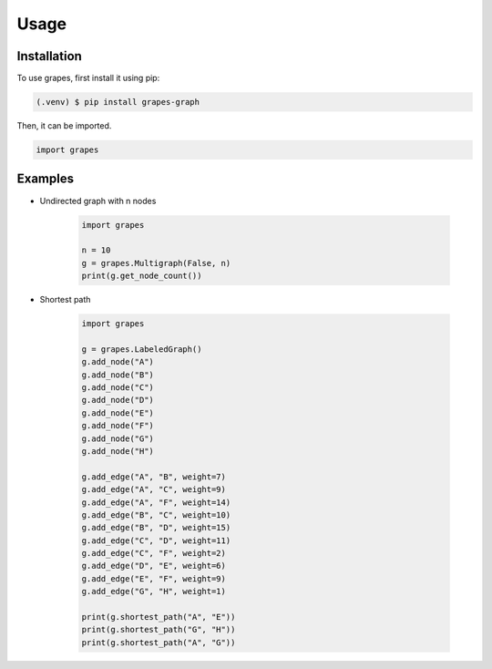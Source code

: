 Usage
=====

.. _installation:

Installation
------------

To use grapes, first install it using pip:

.. code-block:: console

   (.venv) $ pip install grapes-graph

Then, it can be imported.

.. code-block:: python

   import grapes

Examples
--------

* Undirected graph with n nodes

   .. code-block:: python

      import grapes

      n = 10
      g = grapes.Multigraph(False, n)
      print(g.get_node_count())

* Shortest path

   .. code-block:: python

      import grapes

      g = grapes.LabeledGraph()
      g.add_node("A")
      g.add_node("B")
      g.add_node("C")
      g.add_node("D")
      g.add_node("E")
      g.add_node("F")
      g.add_node("G")
      g.add_node("H")

      g.add_edge("A", "B", weight=7)
      g.add_edge("A", "C", weight=9)
      g.add_edge("A", "F", weight=14)
      g.add_edge("B", "C", weight=10)
      g.add_edge("B", "D", weight=15)
      g.add_edge("C", "D", weight=11)
      g.add_edge("C", "F", weight=2)
      g.add_edge("D", "E", weight=6)
      g.add_edge("E", "F", weight=9)
      g.add_edge("G", "H", weight=1)

      print(g.shortest_path("A", "E"))
      print(g.shortest_path("G", "H"))
      print(g.shortest_path("A", "G"))